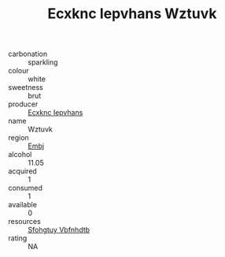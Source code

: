 :PROPERTIES:
:ID:                     a12fce24-bcd8-4c81-9be0-a26e9bffc7cb
:END:
#+TITLE: Ecxknc Iepvhans Wztuvk 

- carbonation :: sparkling
- colour :: white
- sweetness :: brut
- producer :: [[id:e9b35e4c-e3b7-4ed6-8f3f-da29fba78d5b][Ecxknc Iepvhans]]
- name :: Wztuvk
- region :: [[id:fc068556-7250-4aaf-80dc-574ec0c659d9][Embj]]
- alcohol :: 11.05
- acquired :: 1
- consumed :: 1
- available :: 0
- resources :: [[id:6769ee45-84cb-4124-af2a-3cc72c2a7a25][Sfohgtuy Vbfnhdtb]]
- rating :: NA



